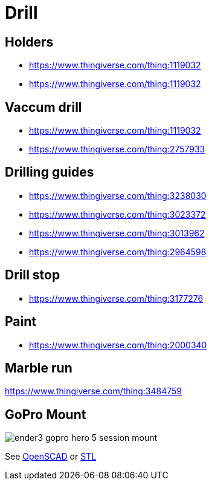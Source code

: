 
= Drill

== Holders

* link:https://www.thingiverse.com/thing:1119032[]
* link:https://www.thingiverse.com/thing:1119032[]

== Vaccum drill

* link:https://www.thingiverse.com/thing:1119032[]
* link:https://www.thingiverse.com/thing:2757933[]

== Drilling guides

* link:https://www.thingiverse.com/thing:3238030[]
* link:https://www.thingiverse.com/thing:3023372[]
* link:https://www.thingiverse.com/thing:3013962[]
* link:https://www.thingiverse.com/thing:2964598[]

== Drill stop

* link:https://www.thingiverse.com/thing:3177276[]

== Paint

* link:https://www.thingiverse.com/thing:2000340[]

== Marble run

https://www.thingiverse.com/thing:3484759

== GoPro Mount

image:ender3-addon/ender3-gopro-hero-5-session-mount.png[]

See link:ender3-addon/ender3-gopro-hero-5-session-mount.scad[OpenSCAD] or link:ender3-addon/ender3-gopro-hero-5-session-mount.stl[STL]